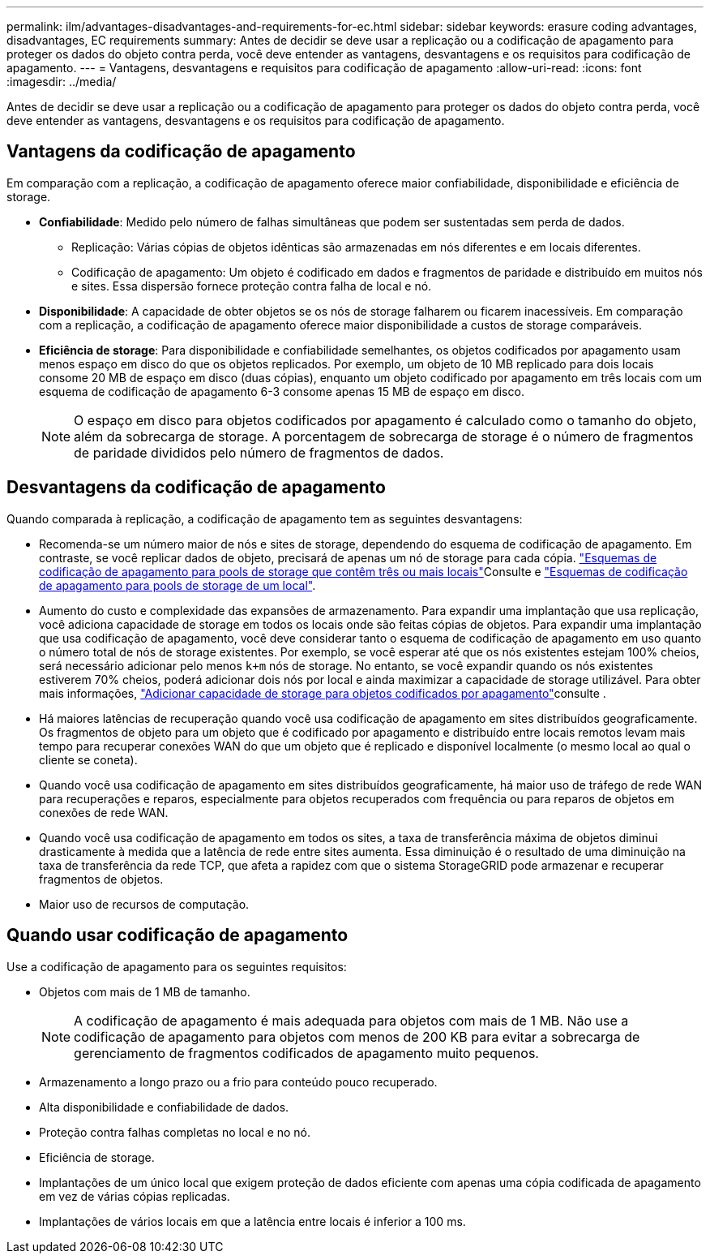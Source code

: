 ---
permalink: ilm/advantages-disadvantages-and-requirements-for-ec.html 
sidebar: sidebar 
keywords: erasure coding advantages, disadvantages, EC requirements 
summary: Antes de decidir se deve usar a replicação ou a codificação de apagamento para proteger os dados do objeto contra perda, você deve entender as vantagens, desvantagens e os requisitos para codificação de apagamento. 
---
= Vantagens, desvantagens e requisitos para codificação de apagamento
:allow-uri-read: 
:icons: font
:imagesdir: ../media/


[role="lead"]
Antes de decidir se deve usar a replicação ou a codificação de apagamento para proteger os dados do objeto contra perda, você deve entender as vantagens, desvantagens e os requisitos para codificação de apagamento.



== Vantagens da codificação de apagamento

Em comparação com a replicação, a codificação de apagamento oferece maior confiabilidade, disponibilidade e eficiência de storage.

* *Confiabilidade*: Medido pelo número de falhas simultâneas que podem ser sustentadas sem perda de dados.
+
** Replicação: Várias cópias de objetos idênticas são armazenadas em nós diferentes e em locais diferentes.
** Codificação de apagamento: Um objeto é codificado em dados e fragmentos de paridade e distribuído em muitos nós e sites. Essa dispersão fornece proteção contra falha de local e nó.


* *Disponibilidade*: A capacidade de obter objetos se os nós de storage falharem ou ficarem inacessíveis. Em comparação com a replicação, a codificação de apagamento oferece maior disponibilidade a custos de storage comparáveis.
* *Eficiência de storage*: Para disponibilidade e confiabilidade semelhantes, os objetos codificados por apagamento usam menos espaço em disco do que os objetos replicados. Por exemplo, um objeto de 10 MB replicado para dois locais consome 20 MB de espaço em disco (duas cópias), enquanto um objeto codificado por apagamento em três locais com um esquema de codificação de apagamento 6-3 consome apenas 15 MB de espaço em disco.
+

NOTE: O espaço em disco para objetos codificados por apagamento é calculado como o tamanho do objeto, além da sobrecarga de storage. A porcentagem de sobrecarga de storage é o número de fragmentos de paridade divididos pelo número de fragmentos de dados.





== Desvantagens da codificação de apagamento

Quando comparada à replicação, a codificação de apagamento tem as seguintes desvantagens:

* Recomenda-se um número maior de nós e sites de storage, dependendo do esquema de codificação de apagamento. Em contraste, se você replicar dados de objeto, precisará de apenas um nó de storage para cada cópia. link:what-erasure-coding-schemes-are.html#erasure-coding-schemes-for-storage-pools-containing-three-or-more-sites["Esquemas de codificação de apagamento para pools de storage que contêm três ou mais locais"]Consulte e link:what-erasure-coding-schemes-are.html#erasure-coding-schemes-for-one-site-storage-pools["Esquemas de codificação de apagamento para pools de storage de um local"].
* Aumento do custo e complexidade das expansões de armazenamento. Para expandir uma implantação que usa replicação, você adiciona capacidade de storage em todos os locais onde são feitas cópias de objetos. Para expandir uma implantação que usa codificação de apagamento, você deve considerar tanto o esquema de codificação de apagamento em uso quanto o número total de nós de storage existentes. Por exemplo, se você esperar até que os nós existentes estejam 100% cheios, será necessário adicionar pelo menos `k+m` nós de storage. No entanto, se você expandir quando os nós existentes estiverem 70% cheios, poderá adicionar dois nós por local e ainda maximizar a capacidade de storage utilizável. Para obter mais informações, link:../expand/adding-storage-capacity-for-erasure-coded-objects.html["Adicionar capacidade de storage para objetos codificados por apagamento"]consulte .
* Há maiores latências de recuperação quando você usa codificação de apagamento em sites distribuídos geograficamente. Os fragmentos de objeto para um objeto que é codificado por apagamento e distribuído entre locais remotos levam mais tempo para recuperar conexões WAN do que um objeto que é replicado e disponível localmente (o mesmo local ao qual o cliente se coneta).
* Quando você usa codificação de apagamento em sites distribuídos geograficamente, há maior uso de tráfego de rede WAN para recuperações e reparos, especialmente para objetos recuperados com frequência ou para reparos de objetos em conexões de rede WAN.
* Quando você usa codificação de apagamento em todos os sites, a taxa de transferência máxima de objetos diminui drasticamente à medida que a latência de rede entre sites aumenta. Essa diminuição é o resultado de uma diminuição na taxa de transferência da rede TCP, que afeta a rapidez com que o sistema StorageGRID pode armazenar e recuperar fragmentos de objetos.
* Maior uso de recursos de computação.




== Quando usar codificação de apagamento

Use a codificação de apagamento para os seguintes requisitos:

* Objetos com mais de 1 MB de tamanho.
+

NOTE: A codificação de apagamento é mais adequada para objetos com mais de 1 MB. Não use a codificação de apagamento para objetos com menos de 200 KB para evitar a sobrecarga de gerenciamento de fragmentos codificados de apagamento muito pequenos.

* Armazenamento a longo prazo ou a frio para conteúdo pouco recuperado.
* Alta disponibilidade e confiabilidade de dados.
* Proteção contra falhas completas no local e no nó.
* Eficiência de storage.
* Implantações de um único local que exigem proteção de dados eficiente com apenas uma cópia codificada de apagamento em vez de várias cópias replicadas.
* Implantações de vários locais em que a latência entre locais é inferior a 100 ms.

